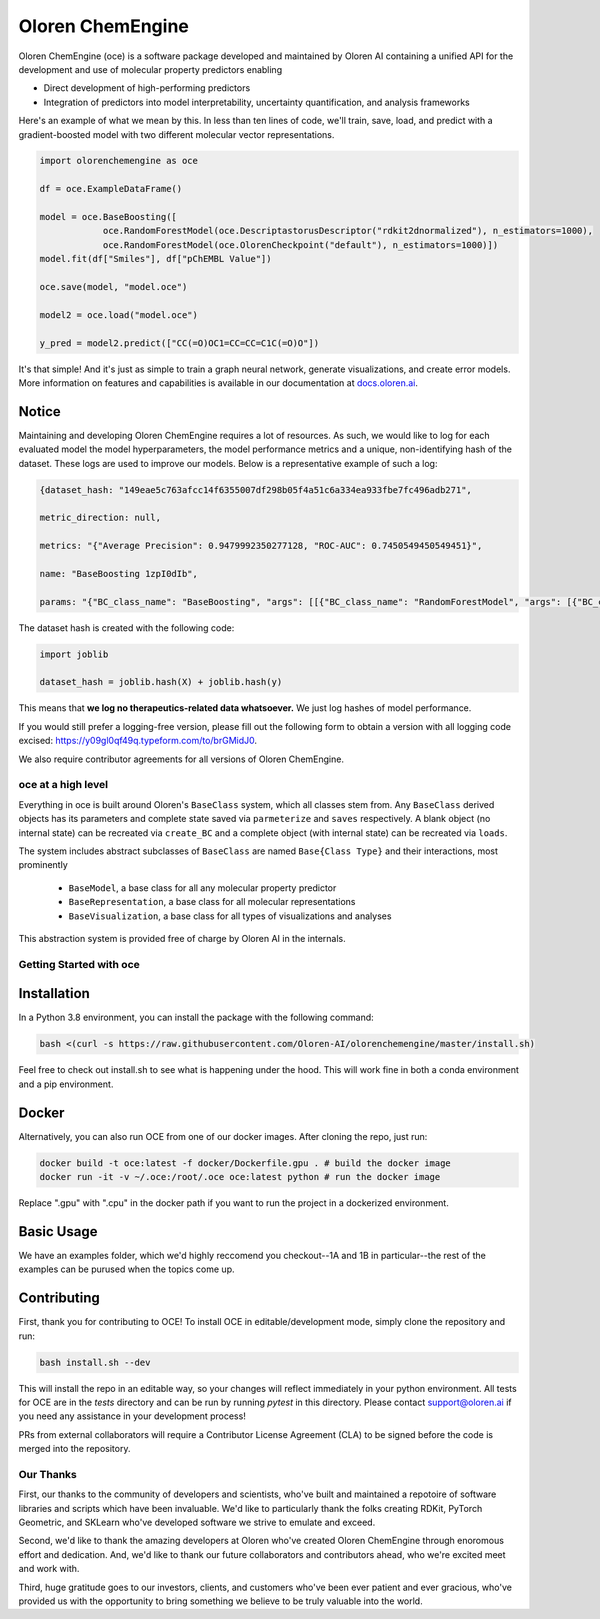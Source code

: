 =============================
|oceLogo| Oloren ChemEngine
=============================

.. |oceLogo| image:: assets/oce_logo.png
  :height: 30

Oloren ChemEngine (oce) is a software package developed and maintained by Oloren AI containing a
unified API for the development and use of molecular property predictors enabling

* Direct development of high-performing predictors
* Integration of predictors into model interpretability, uncertainty quantification, and analysis frameworks

Here's an example of what we mean by this. In less than ten lines of code, we'll
train, save, load, and predict with a gradient-boosted model with two different
molecular vector representations.

.. code-block:: python

    import olorenchemengine as oce

    df = oce.ExampleDataFrame()

    model = oce.BaseBoosting([
                oce.RandomForestModel(oce.DescriptastorusDescriptor("rdkit2dnormalized"), n_estimators=1000),
                oce.RandomForestModel(oce.OlorenCheckpoint("default"), n_estimators=1000)])
    model.fit(df["Smiles"], df["pChEMBL Value"])

    oce.save(model, "model.oce")

    model2 = oce.load("model.oce")

    y_pred = model2.predict(["CC(=O)OC1=CC=CC=C1C(=O)O"])

It's that simple! And it's just as simple to train a graph neural network, generate
visualizations, and create error models. More information on features and
capabilities is available in our documentation at `docs.oloren.ai <https://docs.oloren.ai>`_.

_______________________________
Notice
_______________________________
Maintaining and developing Oloren ChemEngine requires a lot of resources. As such, we would like to log for each evaluated model the model hyperparameters, the model performance metrics and a unique, non-identifying hash of the dataset. These logs are used to improve our models. Below is a representative example of such a log:

.. code-block:: javascript
    
    {dataset_hash: "149eae5c763afcc14f6355007df298b05f4a51c6a334ea933fbe7fc496adb271",

    metric_direction: null,

    metrics: "{"Average Precision": 0.9479992350277128, "ROC-AUC": 0.7450549450549451}",

    name: "BaseBoosting 1zpI0dIb",

    params: "{"BC_class_name": "BaseBoosting", "args": [[{"BC_class_name": "RandomForestModel", "args": [{"BC_class_name": "DescriptastorusDescriptor", "args": ["morgan3counts"], "kwargs": {"log": true, "scale": null}}], "kwargs": {"bootstrap": true, "criterion": "entropy", "max_features": "log2", "n_estimators": 2000, "max_depth": null, "class_weight": null}}, {"BC_class_name": "RandomForestModel", "args": [{"BC_class_name": "DescriptastorusDescriptor", "args": ["morganchiral3counts"], "kwargs": {"log": true, "scale": null}}], "kwargs": {"bootstrap": true, "criterion": "entropy", "max_features": "log2", "n_estimators": 2000, "max_depth": null, "class_weight": null}}, {"BC_class_name": "RandomForestModel", "args": [{"BC_class_name": "DescriptastorusDescriptor", "args": ["morganfeature3counts"], "kwargs": {"log": true, "scale": null}}], "kwargs": {"bootstrap": true, "criterion": "entropy", "max_features": "log2", "n_estimators": 2000, "max_depth": null, "class_weight": null}}, {"BC_class_name": "RandomForestModel", "args": [{"BC_class_name": "DescriptastorusDescriptor", "args": ["rdkit2dnormalized"], "kwargs": {"log": true, "scale": null}}], "kwargs": {"bootstrap": true, "criterion": "entropy", "max_features": "log2", "n_estimators": 2000, "max_depth": null, "class_weight": null}}, {"BC_class_name": "RandomForestModel", "args": [{"BC_class_name": "OlorenCheckpoint", "args": ["default"], "kwargs": {"log": true, "num_tasks": 2048}}], "kwargs": {"bootstrap": true, "criterion": "entropy", "max_features": "log2", "n_estimators": 2000, "max_depth": null, "class_weight": null}}]], "kwargs": {"log": true, "n": 1, "oof": false, "nfolds": 5}}"}

The dataset hash is created with the following code:

.. code-block:: python

    import joblib

    dataset_hash = joblib.hash(X) + joblib.hash(y)

This means that **we log no therapeutics-related data whatsoever.** We just log hashes of model performance. 

If you would still prefer a logging-free version, please fill out the following form to obtain a version with all logging code excised: https://y09gl0qf49q.typeform.com/to/brGMidJ0. 

We also require contributor agreements for all versions of Oloren ChemEngine.

-------------------------------
oce at a high level
-------------------------------

Everything in oce is built around Oloren's ``BaseClass`` system, which all classes stem from.
Any ``BaseClass`` derived objects has its parameters and complete state saved
via ``parmeterize`` and ``saves`` respectively. A blank object (no internal state)
can be recreated via ``create_BC`` and a complete object (with internal state) can
be recreated via ``loads``.

The system includes abstract subclasses of ``BaseClass`` are named ``Base{Class Type}``
and their interactions, most prominently

    * ``BaseModel``, a base class for all any molecular property predictor
    * ``BaseRepresentation``, a base class for all molecular representations
    * ``BaseVisualization``, a base class for all types of visualizations and analyses

This abstraction system is provided free of charge by Oloren AI in the internals.

-------------------------------
Getting Started with oce
-------------------------------
_______________________________
Installation
_______________________________

In a Python 3.8 environment, you can install the package with the following command:

.. code-block:: bash

    bash <(curl -s https://raw.githubusercontent.com/Oloren-AI/olorenchemengine/master/install.sh)

Feel free to check out install.sh to see what is happening under the hood. This will work fine in both a conda environment and a pip environment.

_______________________________
Docker
_______________________________

Alternatively, you can also run OCE from one of our docker images. After cloning the repo, just run:

.. code-block:: bash

    docker build -t oce:latest -f docker/Dockerfile.gpu . # build the docker image
    docker run -it -v ~/.oce:/root/.oce oce:latest python # run the docker image

Replace ".gpu" with ".cpu" in the docker path if you want to run the project in a dockerized environment.

_______________________________
Basic Usage
_______________________________
We have an examples folder, which we'd highly reccomend you checkout--1A and 1B
in particular--the rest of the examples can be purused when the topics come up.

_______________________________
Contributing
_______________________________
First, thank you for contributing to OCE! To install OCE in editable/development mode, simply clone the repository and run:

.. code-block:: bash

    bash install.sh --dev

This will install the repo in an editable way, so your changes will reflect immediately in your python environment. All tests for OCE are in the `tests` directory and can be run by running `pytest` in this directory. Please contact support@oloren.ai if you need any assistance in your development process!

PRs from external collaborators will require a Contributor License Agreement (CLA) to be signed before the code is merged into the repository.

-------------------------------
Our Thanks
-------------------------------
First, our thanks to the community of developers and scientists, who've built and maintained
a repotoire of software libraries and scripts which have been invaluable. We'd like
to particularly thank the folks creating RDKit, PyTorch Geometric, and SKLearn who've
developed software we strive to emulate and exceed.

Second, we'd like to thank the amazing developers at Oloren who've created Oloren
ChemEngine through enoromous effort and dedication. And, we'd like to thank our future
collaborators and contributors ahead, who we're excited meet and work with.

Third, huge gratitude goes to our investors, clients, and customers who've been
ever patient and ever gracious, who've provided us with the opportunity to bring
something we believe to be truly valuable into the world.
